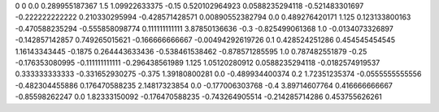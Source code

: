 0	0
0.0	0.289955187367
1.5	1.09922633375
-0.15	0.520102964923
0.0588235294118	-0.521483301697
-0.222222222222	0.210330295994
-0.428571428571	0.00890552382794
0.0	0.489276420171
1.125	0.123133800163
-0.470588235294	-0.555858098774
0.111111111111	3.87850136636
-0.3	-0.825499061368
1.0	-0.0134073326897
-0.142857142857	0.749265015621
-0.166666666667	-0.00494292619726
0.1	0.428524251286
0.454545454545	1.16143343445
-0.1875	0.264443633436
-0.538461538462	-0.878571285595
1.0	0.787482551879
-0.25	-0.176353080995
-0.111111111111	-0.296438561989
1.125	1.05120280912
0.0588235294118	-0.0182574919537
0.333333333333	-0.331652930275
-0.375	1.39180800281
0.0	-0.489934400374
0.2	1.72351235374
-0.0555555555556	-0.482304455886
0.176470588235	2.14817323854
0.0	-0.177006303768
-0.4	3.89714607764
0.416666666667	-0.85598262247
0.0	1.82333150092
-0.176470588235	-0.743264905514
-0.214285714286	0.453755626261
